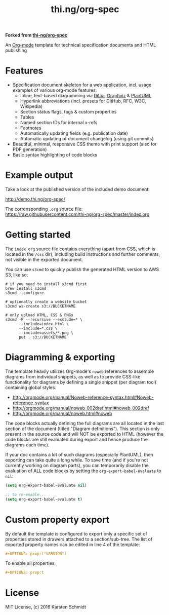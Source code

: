 #+TITLE: thi.ng/org-spec

*Forked from [[https://github.com/thi-ng/org-spec][thi-ng/org-spec]]*

An [[http://orgmode.org][Org-mode]] template for technical specification documents and HTML
publishing

* Features

- Specification document skeleton for a web application, incl. usage
  examples of various org-mode features:
  - Inline, text-based diagramming via [[http://ditaa.sourceforge.net][Ditaa]], [[http://graphviz.org][Graphviz]] & [[http://plantuml.com/][PlantUML]]
  - Hyperlink abbreviations (incl. presets for GitHub, RFC, W3C, Wikipedia)
  - Section status flags, tags & custom properties
  - Tables
  - Named section IDs for internal x-refs
  - Footnotes
  - Automatically updating fields (e.g. publication date)
  - Automatic updating of document changelog (using git commits)
- Beautiful, minimal, responsive CSS theme with print support (also
  for PDF generation)
- Basic syntax highlighting of code blocks

* Example output

Take a look at the published version of the included demo document:

http://demo.thi.ng/org-spec/

The corrensponding =.org= source file:
https://raw.githubusercontent.com/thi-ng/org-spec/master/index.org

* Getting started

The =index.org= source file contains everything (apart from CSS, which
is located in the =/css= dir), including build instructions and
further comments, not visible in the exported document.

You can use =s3cmd= to quickly publish the generated HTML version to
AWS S3, like so:

#+BEGIN_SRC shell
  # if you need to install s3cmd first
  brew install s3cmd
  s3cmd --configure

  # optionally create a website bucket
  s3cmd ws-create s3://BUCKETNAME

  # only upload HTML, CSS & PNGs
  s3cmd -P --recursive --exclude=* \
        --include=index.html \
        --include=*.css \
        --include=assets/*.png \
        put . s3://BUCKETNAME
#+END_SRC

* Diagramming & exporting

The template heavily utilizes Org-mode's =noweb= references to
assemble diagrams from individual snippets, as well as to provide
CSS-like functionality for diagrams by defining a single snippet (per
diagram tool) containing global styles.

- http://orgmode.org/manual/Noweb-reference-syntax.html#Noweb-reference-syntax
- http://orgmode.org/manual/noweb_002dref.html#noweb_002dref
- http://orgmode.org/manual/noweb.html#noweb

The code blocks actually defining the full diagrams are all located in
the last section of the document (titled "Diagram definitions"). This
section is only present in the source code and will NOT be exported to
HTML (however the code blocks are still evaluated during export and
hence produce the diagrams each time).

If your doc contains a lot of such diagrams (especially PlantUML),
then exporting can take quite a long while. To save time (and if
you're not currently working on diagram parts), you can temporarily
disable the evaluation of ALL code blocks by setting the
=org-export-babel-evaluate= to =nil=:

#+BEGIN_SRC emacs-lisp
  (setq org-export-babel-evaluate nil)

  ;; to re-enable...
  (setq org-export-babel-evaluate t)
#+END_SRC

* Custom property export

By default the template is configured to export only a specific set of
properties stored in drawers attached to a section/sub-tree. The list
of exported property names can be edited in line 4 of the template:

#+BEGIN_SRC org
#+OPTIONS: prop:("VERSION")
#+END_SRC

To enable all properties:

#+BEGIN_SRC org
#+OPTIONS: prop:t
#+END_SRC

* License

MIT License, (c) 2016 Karsten Schmidt
